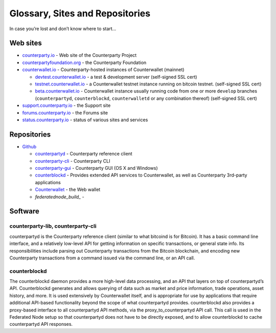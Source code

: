 Glossary, Sites and Repositories
=============================================

In case you’re lost and don’t know where to start…

Web sites
---------

-  `counterparty.io`_ - Web site of the Counterparty Project
-  `counterpartyfoundation.org`_ - the Counterparty Foundation
-  `counterwallet.io`_ - Counterparty-hosted instances of Counterwallet (mainnet)

   -  `devtest.counterwallet.io`_ - a test & development server
      (self-signed SSL cert)
   -  `testnet.counterwallet.io`_ - a Counterwallet testnet instance
      running on bitcoin testnet. (self-signed SSL cert)
   -  `beta.counterwallet.io`_ - Counterwallet instance usually running
      code from one or more ``develop`` branches (``counterpartyd``,
      ``counterblockd``, ``counterwalletd`` or any combination thereof)
      (self-signed SSL cert)

-  `support.counterparty.io`_ - the Support site
-  `forums.counterparty.io`_ - the Forums site
-  `status.counterparty.io`_ - status of various sites and services

Repositories
------------

-  `Github`_

   -  `counterpartyd`_ - Counterparty reference client
   -  `counterparty-cli`_ - Counterparty CLI
   -  `counterparty-gui`_ - Counterparty GUI (OS X and Windows)
   -  `counterblockd`_ - Provides extended API services to
      Counterwallet, as well as Counterparty 3rd-party applications
   -  `Counterwallet`_ - the Web wallet
   -  `federatednode_build_` - 


Software
--------

counterparty-lib, counterparty-cli
~~~~~~~~~~~~~
counterpartyd is the Counterparty reference client (similar to what
bitcoind is for Bitcoin). It has a basic command line interface, and a
relatively low-level API for getting information on specific
transactions, or general state info. Its responsibilities include
parsing out Counterparty transactions from the Bitcoin blockchain, and
encoding new Counterparty transactions from a command issued via the
command line, or an API call.

counterblockd
~~~~~~~~~~~~~

The counterblockd daemon provides a more high-level data processing, and
an API that layers on top of counterpartyd’s API. Counterblockd
generates and allows querying of data such as market and price
information, trade operations, asset history, and more. It is used
extensively by Counterwallet itself, and is appropriate for use by
applications that require additional API-based functionality beyond the
scope of what counterpartyd provides. counterblockd also provides a
proxy-based interface to all counterpartyd API methods, via the
proxy\_to\_counterpartyd API call. This call is used in the Federated
Node setup so that counterpartyd does not have to be directly exposed,
and to allow counterblockd to cache counterpartyd API responses.

.. _counterparty.io: http://counterparty.io
.. _counterpartyfoundation.org: http://counterpartyfoundation.org
.. _counterwallet.io: https://counterwallet.io
.. _devtest.counterwallet.io: https://devtest.counterwallet.io
.. _testnet.counterwallet.io: https://testnet.counterwallet.io
.. _beta.counterwallet.io: https://beta.counterwallet.io
.. _support.counterparty.io: http://support.counterparty.io
.. _forums.counterparty.io: http://forums.counterparty.io
.. _Github: https://github.com/CounterpartyXCP
.. _counterpartyd: https://github.com/CounterpartyXCP/counterpartyd
.. _counterparty-cli: https://github.com/CounterpartyXCP/counterparty-cli
.. _counterblockd: https://github.com/CounterpartyXCP/counterblockd
.. _Counterwallet: https://github.com/CounterpartyXCP/counterwallet
.. _counterparty-gui: https://github.com/CounterpartyXCP/counterparty-gui
.. _counterpartyd_build: https://github.com/CounterpartyXCP/counterpartyd_build
.. _Community Wiki: https://github.com/CounterpartyXCP/Community
.. _status.counterparty.io: http://status.counterparty.io
.. _the main Web site: http://counterparty.io/get-started/
.. _Counterwallet.io: https://counterwallet.io
